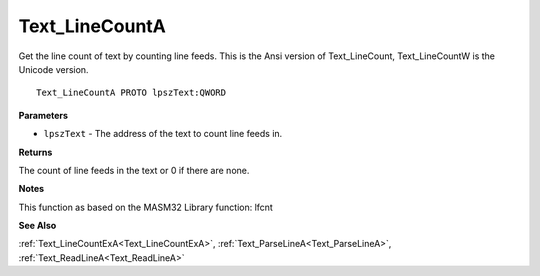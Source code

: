 .. _Text_LineCountA:

===============
Text_LineCountA
===============

Get the line count of text by counting line feeds. This is the Ansi version of Text_LineCount, Text_LineCountW is the Unicode version.

::

   Text_LineCountA PROTO lpszText:QWORD


**Parameters**

* ``lpszText`` - The address of the text to count line feeds in.


**Returns**

The count of line feeds in the text or 0 if there are none.


**Notes**

This function as based on the MASM32 Library function: lfcnt

**See Also**

:ref:`Text_LineCountExA<Text_LineCountExA>`, :ref:`Text_ParseLineA<Text_ParseLineA>`, :ref:`Text_ReadLineA<Text_ReadLineA>`
